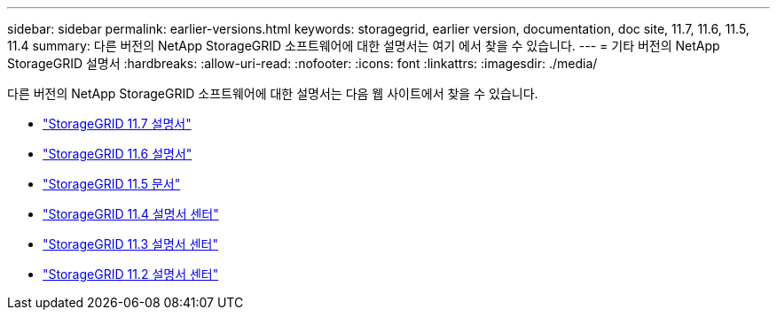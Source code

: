 ---
sidebar: sidebar 
permalink: earlier-versions.html 
keywords: storagegrid, earlier version, documentation, doc site, 11.7, 11.6, 11.5, 11.4 
summary: 다른 버전의 NetApp StorageGRID 소프트웨어에 대한 설명서는 여기 에서 찾을 수 있습니다. 
---
= 기타 버전의 NetApp StorageGRID 설명서
:hardbreaks:
:allow-uri-read: 
:nofooter: 
:icons: font
:linkattrs: 
:imagesdir: ./media/


[role="lead"]
다른 버전의 NetApp StorageGRID 소프트웨어에 대한 설명서는 다음 웹 사이트에서 찾을 수 있습니다.

* https://docs.netapp.com/us-en/storagegrid-117/index.html["StorageGRID 11.7 설명서"^]
* https://docs.netapp.com/us-en/storagegrid-116/index.html["StorageGRID 11.6 설명서"^]
* https://docs.netapp.com/us-en/storagegrid-115/index.html["StorageGRID 11.5 문서"^]
* https://docs.netapp.com/sgws-114/index.jsp["StorageGRID 11.4 설명서 센터"^]
* https://docs.netapp.com/sgws-113/index.jsp["StorageGRID 11.3 설명서 센터"^]
* https://docs.netapp.com/sgws-112/index.jsp["StorageGRID 11.2 설명서 센터"^]

